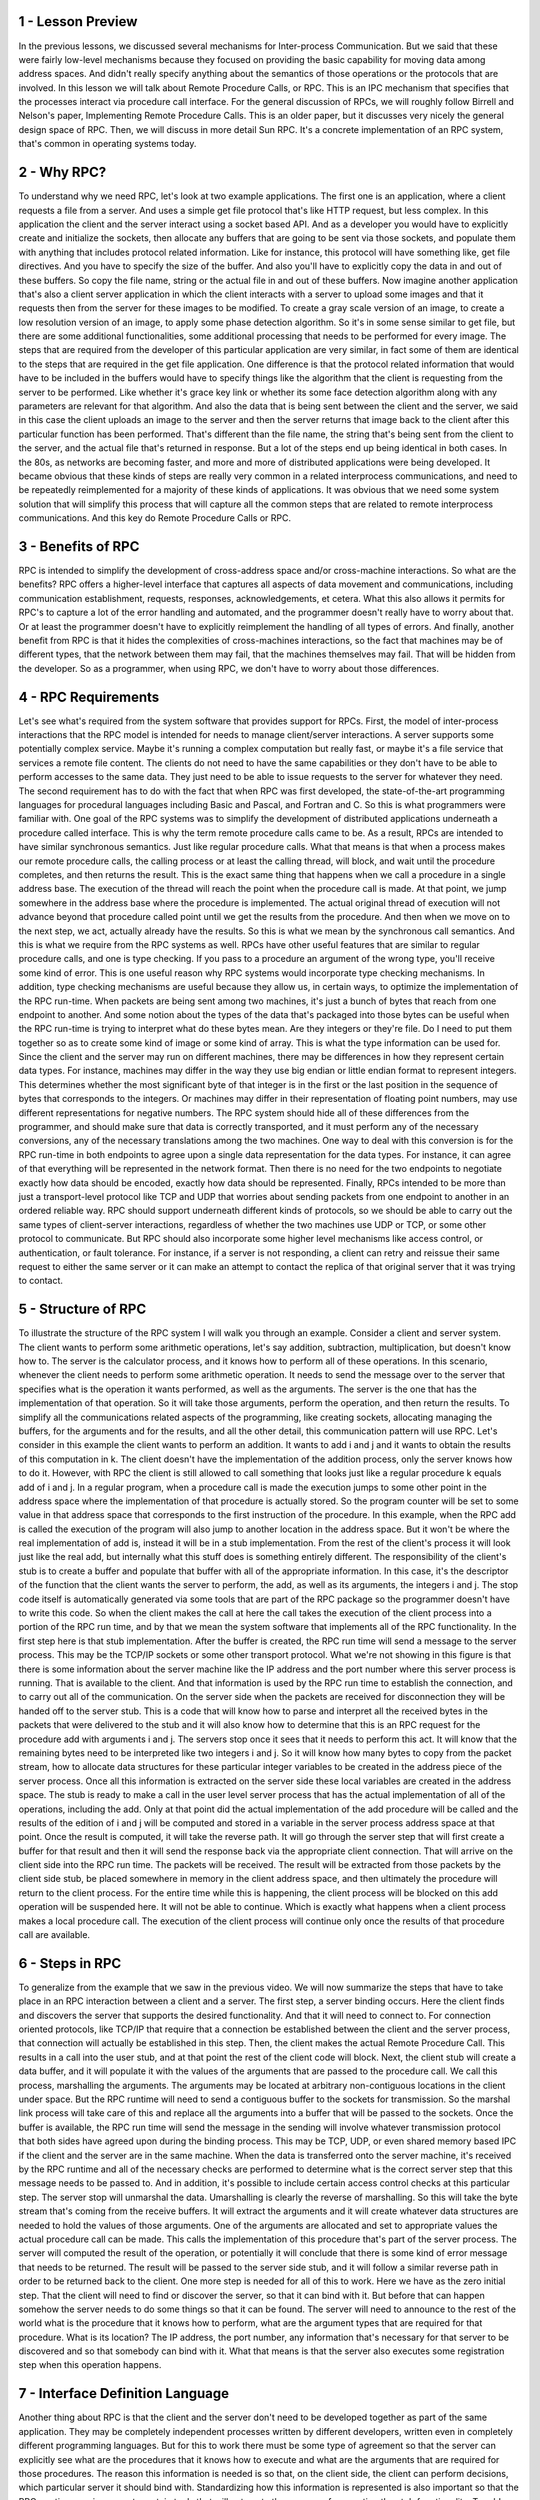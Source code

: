 1 - Lesson Preview
==================
In the previous lessons,
we discussed several mechanisms for
Inter-process Communication.
But we said that these were fairly
low-level mechanisms because
they focused on providing
the basic capability for
moving data among address spaces.
And didn't really specify anything about
the semantics of those operations or
the protocols that are involved.
In this lesson we will talk about
Remote Procedure Calls, or RPC.
This is an IPC mechanism
that specifies that the processes
interact via procedure call interface.
For the general discussion of RPCs,
we will roughly follow Birrell and
Nelson's paper,
Implementing Remote Procedure Calls.
This is an older paper, but
it discusses very nicely
the general design space of RPC.
Then, we will discuss
in more detail Sun RPC.
It's a concrete implementation
of an RPC system,
that's common in
operating systems today.

2 - Why RPC?
============
To understand why we need RPC,
let's look at two example applications.
The first one is an application, where
a client requests a file from a server.
And uses a simple get file
protocol that's like HTTP request,
but less complex.
In this application the client and
the server interact using
a socket based API.
And as a developer you would
have to explicitly create and
initialize the sockets,
then allocate any buffers that
are going to be sent via those sockets,
and populate them with anything that
includes protocol related information.
Like for instance,
this protocol will have something like,
get file directives.
And you have to specify
the size of the buffer.
And also you'll have to explicitly copy
the data in and out of these buffers.
So copy the file name, string or the
actual file in and out of these buffers.
Now imagine another application that's
also a client server application
in which the client interacts with
a server to upload some images and
that it requests then from the server
for these images to be modified.
To create a gray scale version
of an image, to create a low
resolution version of an image,
to apply some phase detection algorithm.
So it's in some sense
similar to get file, but
there are some additional
functionalities,
some additional processing that needs
to be performed for every image.
The steps that are required from the
developer of this particular application
are very similar, in fact some of
them are identical to the steps that
are required in the get
file application.
One difference is that the protocol
related information that would have
to be included in the buffers would have
to specify things like the algorithm
that the client is requesting
from the server to be performed.
Like whether it's grace key link or
whether its some face detection
algorithm along with any parameters
are relevant for that algorithm.
And also the data that is being sent
between the client and the server,
we said in this case the client
uploads an image to the server and
then the server returns that image
back to the client after this
particular function has been performed.
That's different than the file name, the
string that's being sent from the client
to the server, and the actual
file that's returned in response.
But a lot of the steps end up
being identical in both cases.
In the 80s, as networks
are becoming faster, and more and
more of distributed applications
were being developed.
It became obvious that these kinds
of steps are really very common
in a related interprocess
communications, and need to be
repeatedly reimplemented for a majority
of these kinds of applications.
It was obvious that we need some system
solution that will simplify this process
that will capture all the common
steps that are related to remote
interprocess communications.
And this key do
Remote Procedure Calls or RPC.

3 - Benefits of RPC
===================
RPC is intended to simplify
the development of cross-address space
and/or cross-machine interactions.
So what are the benefits?
RPC offers a higher-level interface
that captures all aspects of data
movement and communications, including
communication establishment, requests,
responses, acknowledgements, et cetera.
What this also allows it permits for
RPC's to capture a lot of
the error handling and automated,
and the programmer doesn't
really have to worry about that.
Or at least the programmer doesn't have
to explicitly reimplement the handling
of all types of errors.
And finally, another benefit from RPC
is that it hides the complexities of
cross-machines interactions, so the fact
that machines may be of different types,
that the network between them may fail,
that the machines themselves may fail.
That will be hidden from the developer.
So as a programmer, when using RPC,
we don't have to worry
about those differences.

4 - RPC Requirements
====================
Let's see what's required
from the system software that
provides support for RPCs.
First, the model of inter-process
interactions that the RPC model is
intended for needs to manage
client/server interactions.
A server supports some
potentially complex service.
Maybe it's running a complex
computation but really fast, or
maybe it's a file service that
services a remote file content.
The clients do not need to
have the same capabilities or
they don't have to be able to
perform accesses to the same data.
They just need to be able to
issue requests to the server for
whatever they need.
The second requirement has to do with
the fact that when RPC was first
developed, the state-of-the-art
programming languages for
procedural languages including Basic and
Pascal, and Fortran and C.
So this is what programmers
were familiar with.
One goal of the RPC systems was
to simplify the development
of distributed applications underneath
a procedure called interface.
This is why the term remote
procedure calls came to be.
As a result, RPCs are intended to
have similar synchronous semantics.
Just like regular procedure calls.
What that means is that when a process
makes our remote procedure calls,
the calling process or at least
the calling thread, will block, and
wait until the procedure completes,
and then returns the result.
This is the exact same thing that
happens when we call a procedure in
a single address base.
The execution of the thread
will reach the point when
the procedure call is made.
At that point,
we jump somewhere in the address base
where the procedure is implemented.
The actual original thread of
execution will not advance beyond
that procedure called point until we
get the results from the procedure.
And then when we move
on to the next step,
we act,
actually already have the results.
So this is what we mean by
the synchronous call semantics.
And this is what we require
from the RPC systems as well.
RPCs have other useful features that are
similar to regular procedure calls, and
one is type checking.
If you pass to a procedure
an argument of the wrong type,
you'll receive some kind of error.
This is one useful reason why RPC
systems would incorporate type
checking mechanisms.
In addition, type checking mechanisms
are useful because they allow us,
in certain ways, to optimize
the implementation of the RPC run-time.
When packets are being
sent among two machines,
it's just a bunch of bytes that
reach from one endpoint to another.
And some notion about the types of
the data that's packaged into those
bytes can be useful when the RPC
run-time is trying to interpret what
do these bytes mean.
Are they integers or they're file.
Do I need to put them together so
as to create some kind of image or
some kind of array.
This is what the type
information can be used for.
Since the client and the server
may run on different machines,
there may be differences in how
they represent certain data types.
For instance, machines may differ
in the way they use big endian or
little endian format
to represent integers.
This determines whether the most
significant byte of that integer is in
the first or
the last position in the sequence of
bytes that corresponds to the integers.
Or machines may differ in their
representation of floating point
numbers, may use different
representations for negative numbers.
The RPC system should hide all of these
differences from the programmer, and
should make sure that data is
correctly transported, and
it must perform any of
the necessary conversions,
any of the necessary translations
among the two machines.
One way to deal with this
conversion is for the RPC run-time
in both endpoints to agree upon a single
data representation for the data types.
For instance,
it can agree of that everything will
be represented in the network format.
Then there is no need for the two
endpoints to negotiate exactly how data
should be encoded,
exactly how data should be represented.
Finally, RPCs intended to be
more than just a transport-level
protocol like TCP and
UDP that worries about
sending packets from one endpoint to
another in an ordered reliable way.
RPC should support underneath
different kinds of protocols, so
we should be able to carry out the same
types of client-server interactions,
regardless of whether the two
machines use UDP or TCP, or
some other protocol to communicate.
But RPC should also incorporate some
higher level mechanisms like access
control, or authentication,
or fault tolerance.
For instance, if a server is not
responding, a client can retry and
reissue their same request to either the
same server or it can make an attempt
to contact the replica of that original
server that it was trying to contact.

5 - Structure of RPC
====================
To illustrate the structure
of the RPC system
I will walk you through an example.
Consider a client and server system.
The client wants to perform
some arithmetic operations,
let's say addition, subtraction,
multiplication, but doesn't know how to.
The server is the calculator process,
and
it knows how to perform
all of these operations.
In this scenario,
whenever the client needs to
perform some arithmetic operation.
It needs to send the message
over to the server that
specifies what is the operation it wants
performed, as well as the arguments.
The server is the one that has
the implementation of that operation.
So it will take those arguments,
perform the operation, and
then return the results.
To simplify all the communications
related aspects of the programming, like
creating sockets, allocating managing
the buffers, for the arguments and for
the results, and all the other detail,
this communication pattern will use RPC.
Let's consider in this example
the client wants to perform an addition.
It wants to add i and
j and it wants to obtain the results
of this computation in k.
The client doesn't have the
implementation of the addition process,
only the server knows how to do it.
However, with RPC the client is still
allowed to call something that looks
just like a regular procedure
k equals add of i and j.
In a regular program,
when a procedure call is made
the execution jumps to some
other point in the address space
where the implementation of that
procedure is actually stored.
So the program counter will be set to
some value in that address space that
corresponds to the first
instruction of the procedure.
In this example, when the RPC add is
called the execution of the program will
also jump to another location
in the address space.
But it won't be where the real
implementation of add is,
instead it will be in
a stub implementation.
From the rest of the client's process it
will look just like the real add, but
internally what this stuff does
is something entirely different.
The responsibility of the client's
stub is to create a buffer and
populate that buffer with all
of the appropriate information.
In this case, it's the descriptor of
the function that the client wants
the server to perform, the add, as well
as its arguments, the integers i and j.
The stop code itself is automatically
generated via some tools that are part
of the RPC package so the programmer
doesn't have to write this code.
So when the client makes the call at
here the call takes the execution of
the client process into a portion
of the RPC run time, and
by that we mean the system software that
implements all of the RPC functionality.
In the first step here is
that stub implementation.
After the buffer is created,
the RPC run time will send
a message to the server process.
This may be the TCP/IP sockets or
some other transport protocol.
What we're not showing in this
figure is that there is some
information about the server
machine like the IP address and
the port number where this
server process is running.
That is available to the client.
And that information is used by the RPC
run time to establish the connection,
and to carry out all
of the communication.
On the server side when
the packets are received for
disconnection they will be
handed off to the server stub.
This is a code that will
know how to parse and
interpret all the received bytes in the
packets that were delivered to the stub
and it will also know how to determine
that this is an RPC request for
the procedure add with arguments i and
j.
The servers stop once it sees that
it needs to perform this act.
It will know that the remaining bytes
need to be interpreted like two
integers i and j.
So it will know how many bytes
to copy from the packet stream,
how to allocate data structures for
these particular
integer variables to be created in
the address piece of the server process.
Once all this information is
extracted on the server side
these local variables are created
in the address space.
The stub is ready to make a call in
the user level server process that has
the actual implementation of all of
the operations, including the add.
Only at that point did the actual
implementation of the add procedure will
be called and the results of the edition
of i and j will be computed and
stored in a variable in the server
process address space at that point.
Once the result is computed,
it will take the reverse path.
It will go through the server step
that will first create a buffer for
that result and
then it will send the response back
via the appropriate client connection.
That will arrive on the client
side into the RPC run time.
The packets will be received.
The result will be extracted from
those packets by the client side stub,
be placed somewhere in memory
in the client address space, and
then ultimately the procedure will
return to the client process.
For the entire time while this
is happening, the client process
will be blocked on this add
operation will be suspended here.
It will not be able to continue.
Which is exactly what
happens when a client process
makes a local procedure call.
The execution of the client
process will continue
only once the results of that
procedure call are available.

6 - Steps in RPC
================
To generalize from the example
that we saw in the previous video.
We will now summarize the steps
that have to take place
in an RPC interaction between
a client and a server.
The first step, a server binding occurs.
Here the client finds and
discovers the server that supports
the desired functionality.
And that it will need to connect to.
For connection oriented protocols,
like TCP/IP
that require that a connection be
established between the client and
the server process, that connection will
actually be established in this step.
Then, the client makes the actual
Remote Procedure Call.
This results in a call
into the user stub, and
at that point the rest of
the client code will block.
Next, the client stub will create
a data buffer, and it will populate it
with the values of the arguments that
are passed to the procedure call.
We call this process,
marshalling the arguments.
The arguments may be located
at arbitrary non-contiguous
locations in the client under space.
But the RPC runtime will need to send
a contiguous buffer to the sockets for
transmission.
So the marshal link process
will take care of this and
replace all the arguments into a buffer
that will be passed to the sockets.
Once the buffer is available,
the RPC run time will send the message
in the sending will involve
whatever transmission protocol that
both sides have agreed upon
during the binding process.
This may be TCP, UDP, or even shared
memory based IPC if the client and
the server are in the same machine.
When the data is transferred onto
the server machine, it's received by
the RPC runtime and all of the necessary
checks are performed to determine what
is the correct server step that
this message needs to be passed to.
And in addition,
it's possible to include certain access
control checks at this particular step.
The server stop will unmarshal the data.
Umarshalling is clearly
the reverse of marshalling.
So this will take the byte stream
that's coming from the receive buffers.
It will extract the arguments and
it will create whatever data structures
are needed to hold the values
of those arguments.
One of the arguments are allocated and
set to appropriate values the actual
procedure call can be made.
This calls the implementation
of this procedure that's part
of the server process.
The server will computed the result of
the operation, or potentially it will
conclude that there is some kind of
error message that needs to be returned.
The result will be passed to
the server side stub, and
it will follow a similar reverse path in
order to be returned back to the client.
One more step is needed for
all of this to work.
Here we have as the zero initial step.
That the client will need to find or
discover the server, so
that it can bind with it.
But before that can happen somehow
the server needs to do some things so
that it can be found.
The server will need to announce
to the rest of the world
what is the procedure that
it knows how to perform,
what are the argument types that
are required for that procedure.
What is its location?
The IP address, the port number,
any information that's necessary for
that server to be discovered and
so that somebody can bind with it.
What that means is that the server
also executes some registration step
when this operation happens.

7 - Interface Definition Language
=================================
Another thing about RPC is that the
client and the server don't need to be
developed together as part
of the same application.
They may be completely independent
processes written by different
developers, written even in completely
different programming languages.
But for this to work there must
be some type of agreement so
that the server can explicitly see what
are the procedures that it knows how to
execute and what are the arguments that
are required for those procedures.
The reason this information is needed
is so that, on the client side,
the client can perform decisions, which
particular server it should bind with.
Standardizing how this information
is represented is also important so
that the RPC run time can
incorporate certain tools that will
automate the process of generating
the stub functionality.
To address these needs RPC systems rely
on use of interface definition
languages, or IDLs.
The IDLs serve as a protocol of how
this agreement will be expressed.

8 - Specifying an IDL
=====================
An interface definition
language is used to describe
the interface that
a particular server exports.
At the minimum, this will include
the name of the procedure and
also the type of the different
arguments that are used for
this procedure as well
as the result type.
So you see this is very similar
to defining a function prototype.
Another important piece of information
is to include a version number.
If there are multiple servers
that perform the same operation,
the same procedure,
the version number helps a client
identify which server is most current,
which server has the most current
implementation of that procedure.
Also the use of version
numbers is useful when
we are trying to perform
upgrades in the system.
For instance, we don't have to
upgrade all the clients and
all the servers at the same time.
Using this version number however,
the clients will be able to identify
the server that supports exactly the
type of procedure implementation that is
compatible with the rest
of the client program.
So this is basically useful for
so-called incremental upgrades.
The RPC system can use an interface
definition language for the interface
specification that's completely agnostic
to the programming languages that
are otherwise used to write
the client and the server processes.
SunRPC which is an example
of an RPC system that
we will look at later in this lesson,
uses an IDL that's called XDR.
External data representation.
And XDR is a completely
different specification from
any other programming
language that's out there.
We will describe XDR in more detail,
but here is an example of something
that's described with XDR.
And you can notice that
the definitions of things like
the string variable with
these angular brackets,
that's not really something that's
used in other programming languages.
It's very XDR specific.
If you would like, by the way, to read
ahead and examine a SunRPC example and
look at XDR in more detail, there are
links provided in the instructor notes.
The opposite of
a language-agnostic choice for
an IDL is to choose a language- specific
IDL to describe the interfaces.
For instance, the Java RMI,
which is a Javaequivalent of
RPC uses the actual, the same,
programming language JAVA.
To specify the interfaces that
the RMI server is exporting.
Here is an example of an interface
specified for Java RMIs.
Those of you that know Java will
immediately recognize that this looks
just like Java.
For programmers that know Java,
use of a language specific
IDL is great because they don't have
to learn yet another set of rules to,
how to define data structures or
procedures in another language.
For those that don't know Java
that are not familiar with
the specific programming language that's
supported by the server for instance.
Then this becomes irrelevant if you have
to learn something they might as well
learn something simple and
that is one of the goals that XDR has.
Now let me iterate one more time
that whatever the choice for
the IDL language, this is used only for
specification of the interface
that the server will export.
The interface, whatever is written
with this IDL language will be
used by the RPC system for tasks like
automating the stop generation process.
Generating the marshalling procedures.
And to generate information that's
used in the service discovery process.
The IDL is not actually used for the
actual implementation of the service.

9 - Marshalling
===============
To understand Marshalling,
lets look at the ad example again.
The variables i and
j are somewhere in the memory of
the client processing address space.
They're two separate variables so
there's absolutely no guarantee that
they will be next to one another.
The client makes a call to
the RPC procedure rpc.add and
passes i and j as arguments to it.
At the lowest level of the RPC run time,
this will somehow need to result in
a message that's stored in some buffer
that needs to be sent via socket
API to some remote server.
This buffer needs to somehow be some
contiguous location of bytes that
includes the argument as well as some
information about the actual procedures,
some identifier for the procedure,
so that on the other end.
The server can make sense of
what needs to be done and
how the rest of the bytes in this
packet need to be interpreted.
And this buffer gets generated
by the marshalling code.
The marshalling code will
take these variables i and j,
and then it will copy
them into this buffer.
It will serialize the arguments of
the procedure into a contiguous
memory location in this manner.
In case the previous example is too
trivial, here is what would happen if we
need to perform a array add procedure,
which takes as arguments and integer i.
And some array,
j and then adds this integer to
all of the elements of the array.
Then again, the marshalling code will
need to serialize the arguments i and j.
Serializng the array j can
be done in different ways.
For instance, the agreement can be that
arrays are serialized in a way that we
first place the size of the array.
And then we add all of
the elements of the array.
So then the total
buffer that's produced,
as a result of the marshaling process,
will include both the specification
of the procedure, in this case,
it's a different procedure.
Array_add.
The first element, i, the first argument
and then the second argument of
the procedure, j,
that happens to be an array.
And in this particular process,
the agreement is that the array includes
the array size and then the elements.
Another type of agreement that can
make sense for a marshal in arrays
is that we would just list all
of the elements of the array.
And then we would include some special
character to denote the end of array.
That's, for instance,
what's typically used for strings, and
then the null character is used
to denote the end of array.
Either way, what this means is that
the marshaling process needs to
encode the data into
some agreed upon format.
So that it can be correctly
interpreted on the receiving side.
The encoding specifies the data layout
when it's serialized to the byte stream
so that anybody that looks at it
can actually make sense of it.

10 - Unmarshalling
==================
In the un-marshalling code in contrast,
we take the buffer that's
provided by the network protocol.
And then based on
the procedure descriptor and
the data types that we know are required
for that procedure descriptor,
we parse the rest of the byte
stream from that buffer.
We extract correct number of bytes and
we use those bytes to initialize
data structures that correspond
to the argument types.
As a result of the un-marshal
link process, these I and
J will be allocated somewhere
in the server address space, and
they will be initialized to
values that corresponds to
whatever was placed in the message
that was received by the server.
Now again, the marshal link and
un-marshal link routines aren't
something that the developer
will explicitly have to write, instead
the RPC systems typically include
a special compiler that takes an IDL
specification, a specification that
describes the procedure prototype and
the data types for the arguments.
And from that it generates the marshal
link and the unmarshal link routines
that are used in the steps to
perform these translations.
These routines are also responsible to
generate the appropriate
encoding related actions.
So exactly how will
an array be represented
when its encoded in a byte stream.
That's an example what will take place
in these auto generated routines and
there are other examples of
what constitutes encoding.
For instance, converting
integers like this value i from
one NDN format another NDN format,
like from big NDN to little
NDN depending on what's required by the
server or by the client for the results.
That's an example of a automated
action that would be incorporated
into the marshal encode.
Once this IDL is compiled and all of
the code is generated that provides
the implementation for the marshal
link and un-marshal link routines,
all the developer needs to
do is to take that code and
just to make sure that it links it.
With the program files for
the server, or
the client codes when
generating executables.

11 - Binding and Registry
=========================
Let's talk a little
bit about binding now.
Binding is the mechanism
that's used by the client
to determine which is the server
that it needs to connect to.
Based on things like the name of
the the service that it needs perform,
the version number of that service.
And also it's used to determine how
to connect to that particular server
to basically discover the IP address or
the network protocol that need to be
used for
that connection to be established.
To do this, to support binding,
the system software needs to support
some form of database of
all the available services.
And this is often called a registry.
You can think of the registry as the
Yellow Pages that you need to look up
based on the service name that you
require and then find the best match
based on the protocol,
the version number, the proximity.
Some other information.
That match will then provide you
with the contact details for
that particular service instance,
so the address, the port number,
the protocol that needs to be used.
At one extreme this registry can be some
distributed online service may be called
something like rpcregistry.com,
that any RPC server can register with.
And the clients then have
a well-known contact point,
how they can find information
regarding the services they need.
At the other extreme,
the registry can be a dedicated process
that runs on every single server machine
and knows only about those services
that run on that particular machine.
That means that the clients have
to know the machine address,
when they need to request
some particular service.
And the registry still
provides useful information.
It will tell the clients
what is the port number
that they need to use when they try to
connect with the particular server.
Regardless of how the registry's
implemented, it will require some sort
of naming protocol,
some sort of naming conventions.
For instance, the simplest approach
could require that a client has to
specify the exact name and version
number of the service that it requires.
Or a more sophisticated naming scheme
could consider the fact that words
like summation and sum and
addition are likely equivalent
to the use of the word add.
And so any service that uses any one of
these function names or service names is
a fair candidate to be considered
when trying to find the best match.
Allowing this kind of reasoning for
required supports for
things like oncologists or other
cognitive for learning methods, and
we will not discuss this in this course.

12 - Visual Metaphor
====================
To illustrate the use of binding and
registries by applications when they
use RPCs, we will draw an analogy
with how toy shops rely on
directories of outsourcing services.
For instance, in a toy shop
when considering whether or
not to use some kind of outsourcing
service, the manager will want to know
who out there can provide
that particular service.
What are the specifics service details
that those outsourcing companies offer?
And exactly, what are the shipping or
packaging options they provide.
For instance, the toy shop
manager may consider looking at
the directories service to
find out what are the shops
where outsourcing of assembly
operations can be supported.
He will look up what
are the exact services that
each of these shops provide.
And for instance he's trying
to find the service where
the assembly of train
cars can be provided.
And then the manager may be interested
in exactly what are the shipping options
that they offer.
For instance,
whether they ship with UPS.
To give an analogous example in
the context of operating systems and
the applications use of binding and
registries in RPC.
Now we can see that the same types of
steps are required to be performed by
applications when they rely on
the RPC to execute some service.
For instance, they have to look
up the registry to find out
who can provide a particular service.
They can look up a registry with
a service name that requires specify
somehow some image processing.
The registry provides some detail
regarding the various services that
are provided by each server,
the version number.
All of this relays on the use of some
interface definition language so
that the interface can be
describe in some standard way.
And then finally, also the registry
will provide information regarding
the protocols that a particular server
or services support like TCP or UDP.
The applications can take all of
this information into consideration
when determining which
particular process to bind with,
which particular server to bind with.
And similarly in the toy shop, the toy
shop manager can consider the answers to
all of these questions when determining
how to outsource a service.

13 - Pointers in RPCs
=====================
A tricky issue when it comes
to RPC's is the use of
pointers as arguments to procedures.
In regular procedures it makes perfect
sense to have procedures like this foo
that takes two arguments,
an integer, and
the second argument is a pointer to
an integer or even an integer array.
When this procedure is called.
The second argument,
is a pointer to some address,
in the address base of
the calling process,
where the particular,
the area about this argument is stored.
However, in RPC, passing a pointer
to the remote server makes no sense.
Since this pointer points to some
location in the caller address space,
the server cannot possibly get to
the contents that are stored at this
particular address.
To solve this problem, RPC systems
can make one of two decisions.
The first decision is not to allow for
pointers to be use this
argument of any procedure that
an RPC procedure that will be exported
and can be called in remotely.
The second solution is to
allow pointers to be used but
in the RPC run time to ensure that
the marshalling code that gets generated
understands the fact that
the argument is a pointer.
And that,
instead of just taking that argument and
copying it into the send buffer,
that it actually serializes the pointer.
What that means that it
will copy the reference,
the pointed to data structure,.
Into the data buffer into
one serial representation.
On the server side,
the RPC runtime will first have to
unpack all the data to create
the same data structure.
Then it will record the address to this
data structure and that is the value
that's the pointer that it will use as
an argument when it makes the call to
the actual local implementation
of this particular operation.

14 - Handling Partial Failures
==============================
Since we're talking about
the trickiness of RPC calls,
let's also talk about errors in
fault handling and reporting.
When the client hangs while waiting
on a remote procedure call,
it is often hard to take
what exactly is the problem?
The server can be overloaded, the client
request may be lost, the response may be
lost, the server machine may have
crashed, or the server process may have
crashed, or some element in the network,
some switch or router may be down.
Even if the RPC runtime incorporates
some mechanisms that time out
whenever a client RPC call hangs,
and then retries them automatically.
They're really no guarantees that the
problem will be resolved or that the RPC
runtime will be able to provide some
better understanding of what's going on.
And potentially, for some cases, it is
possible to really understand what is
the cause of the error, but
in principle that is too complex.
It would have involve a lot of overhead,
and ultimately,
it's still unlikely that it will
provide a definitive answer.
For this reason IPC systems typically
try to introduce a new type of error
notification or a new type of signal or
exception that tries to capture what
went wrong with an RPC request without
claiming to provide the exact detail.
This serves as a catch all for
all types of errors,
all types of failures that can
potentially happen during an RPC call.
And it also can potentially
indicate a partial failure,
so maybe the call really
didn't quite fail,
it's just that the client doesn't
know what succeeded and what failed.

15 - RPC Failure Quiz
=====================
Consider the following scenario.
An RPC call fails and
returns a timeout message.
Given this timeout message,
what is the reason for
the RPC failure, that can be
concluded by the RPC run time?
Here are the options that are available.
The client packet was lost.
The server packet was lost.
The network link was down.
The server machine was down.
The server process failed.
The server process was overloaded.
All of the above.
Or any of the above.
Check all that apply.

16 - RPC Failure Quiz Solution
==============================
The only answer that the RPC
run time can definitely be
confident that is the correct
answer is any of the above.
As we explained in the previous morsel,
any one of these things can be
a possible cause of failure.
Also, hypothetically,
though perhaps not very likely,
it is possible that every one of these
things happened at the same time, and
that's why even all of the above
is one of the possible answers.
So, any of the above is
the only correct answer.
That is the only thing that
the RPC runtime can know for
sure when it sees that
request time back.

17 - RPC Design Choice Summary
==============================
In the last few videos, we described
some issues with remote communication
and the RPC mechanisms that solve them.
This included the binding
mechanism that's used so
that the clients can figure
out how to find the server and
what is the server that they need
to talk to in the first place.
We discuss the use of interface
definitional languages,
to determine how to
package arguments and
results that are being exchanged
among the client and the server.
And in that sense, the IDL is used
to specify how the client and
the server talk to one another.
How they are able to unders,
understand each other.
Next, we observe the problem of
dealing with pointers as arguments
in remote procedure calls.
And we said that, the use of pointers
should either be completely disallowed,
or that the RPC system should build
in some kind of support to serialize
the data that's being pointed.
Finally, we'll also talk about
partial failures, and explained
how it is tricky to determine exactly
what went wrong in an RPC system.
And that instead, the RPC run-time
provides some special errors and
tries to, in as much as possible,
determine what exactly was the cause
of the error without making any kind of
guarantees that it will be able
to provide a precise answer.
For all of these, we mention that there
are multiple choices that can be made in
the concrete implementation
of an RPC system.
For instance, for binding,
we can choose to have a distributed or
a per machine registry.
Or we can choose to use
a language agnostic or
language specific interface
definition language.
In summary,
these issues define the design space for
an RPC system in different RPC or
RPC like solutions, we'll make
different choices in this space.
And we will also very briefly contrast
this with the RPC like support in Java
called remote method invocations or
Java RMI

18 - What is SunRPC?
====================
Sun RPC is an RPC package originally
developed by Sun in the 80s for
their network file system NFS for
UNIX systems but it became popular and
now it's widely available
in other platforms.
Sun RPC makes the following
design choices.
In Sun RPC it's assumed that the server
machine is known up front and therefore
the registry design choice is such that
there is a registry daemon per-machine.
When a client wants to talk
to a particular service,
it needs to first talk to the registry
on that particular machine to find out
how to contact the exact
service that it requires.
Sun RPC makes no assumption
regarding the programming
language that used by the client or
by the server process.
To maintain neutrality
Center PC relays on a language
agnostic interface definition language,
XDR.
And this is used both for
the specification of the interface of
the RPC service, as well as for
the specification of the encoding.
How data types will be
encoded when they're being
transmitted amongst machines?
Some RPC does allow
the use of pointers and
data structures that are pointed by
these pointers will be serialized.
And finally, Sun RPC incorporates some
mechanisms for dealing with errors.
First, it has internally retry mechanism
to retry contacting a server
when a connection times out.
This will be done for
a specific number of times.
Second, as much as possible,
the RPC run time will try to
return meaningful errors.
So that a caller can at least
distinguish between things like
the server is not available, or
there is a mismatch, or
unsupported protocol or version.
Or there is simply a time
out related failure that
just covers all of the other
types of possible failures.

19 - SunRPC Overview
====================
Similarly to the generic description of
RPC, like some other PC, the client and
the server are allowed to interact
via a procedure called interface.
The server specifies the interface that
it supports in a .x file written in XDR.
Also Sun RPC includes a compiler
called rpcgen that will compile
the interface specified in the .x
file to language specific stub.
It will generate separate stubs for
the client side and for
the server side stuff.
The server process when launched
will register itself with their
registry daemon that's
available on the local machine.
The per machine registry will keep track
of information that includes the name of
the service, the version, many of
the protocols that are supported with
the service, and also the port
number that needs to be contacted
when the client side RPC sends
a request through the server.
The client must explicitly
contact the registry
on the target machine in order to obtain
information about the server process.
When the binding happens,
the client creates an RPC handle, and
this handle is used whenever
the client makes any RPC calls.
And in this way,
the runtime is able to track all of
the per-client RPC-related state.
I should note that with Sun RPC,
or any other RPC, for
that matter, the client and the server
process that are communicating
amongst each other may be
on different machines.
Or they may be on the same machine,
just two processes running
on the same physical node.
So, the RPC in that case works
like other forms of IPC,
except it has a much
higher level semantics.
It has procedure called semantics,
which is more complex than the IPC
mechanisms that we saw before.
Before we look at the key
components of Sun RPC,
if you would like to view
a more complete reference.
Then, take a look at these
Sun RPC tutorial and
examples that are now
maintained by Oracle.
Oracle purchased Sun in 2010.
The link to this is provided
in the instructor notes.
At that link, you will find references
to TI-RPC as opposed to Sun RPC.
TI stands for transfer independent RPC.
And that means that the protocol
that will be used for the client and
server communication doesn't have
to be specified at compile time.
It can be specified
dynamically at run time.
Other than that and a few smaller
issues the documentation and
the examples closely follow
the original Sun RPC
specification as well as the XDR
interface definition language.
Also, a number of older online
references are still valid reference
points.
And you can, finally, look at the Linux
man pages by looking for man rpc.
This will give you all of
the Linux supported APIs.

20 - SunRPC  XDR Example
========================
We'll now take a look at the various
components of Sun RPC using an example.
The client again will be contacting
a server that can perform calculations
except this time the client will
pass a single argument x for
which it will warn the server to
compute the squared value, x squared.
Here's the .x file for
this example with which the server
specifies its interface.
In the .x file, the server specifies
all the data types that are needed for
the arguments, or the results of
the procedures that it supports.
In this case, the server supports one
procedure, square underscore proc.
That has one argument of
the type square underscore in.
And the returns are resolved of
the type square underscore out.
The data type square in, and square out,
are both defined in the .x file.
If we take a look at them,
it turns out that both of them have
a single element and that's an int.
And in XDR an int, is an integer
just like the integers in C.
So it's a 32-bit integer.
Also note that this notation under
square_in, square_out is not any part of
the required syntax for specifying the
input and the output data types in XDR.
Other than the data types, the .x file
describes the actual RPC service and
all of the procedure it supports.
First there is the name
of the RPC service.
In our case that's square_prog.
And this is the name that will be used
by clients when they're trying to find
an appropriate service to bind with.
A single RPC server can support one or
more procedures.
For instance,
a calculator server can support all
sorts of arithmetic operations.
In our case, the square proc service
supports exactly one procedure and
that's square underscore proc,
procedure.
There is an ID number
that's associated with it.
This is one in this case.
This number is not
used by the programmer.
This will be used internally
by the RPC run time.
When it's trying to identify which
particular procedure is being called.
So it's not going to pass between the
client and the server in the packets.
The name SQUARE_PROC, instead it will
use this value 1 as a reference.
In addition to this ID number and
the input and
output data types, each procedure
is also identified by a version.
And in fact the version may apply to
an entire collection of procedures.
We see that in this case,
the version number for a service is 1.
Over time, however,
we may choose to refine
that SQUARE_PROC procedure or
add additional procedures.
And as we're doing that, we don't want
to be forced to immediately go ahead and
update all of the clients with this
perhaps semantically different or
syntactically different
square_proc procedure.
In that case, what makes sense is that
whenever clients and servers interact,
they reference the version number of
the procedure that they're requesting.
When a client contacts a server that
does not support a procedure with
the appropriate version number,
then the communication can be rejected.
What this also illustrates
is that it's possible for
a single server to support multiple
versions of the same procedure, and
this helps with, in general,
the evolution of the system.
We don't have to coordinate
an upgrade of all the servers and
all the clients at the exact same time.
Finally, the .x file also
specifies service ID.
This id is a number that's used by
the RPC runtime to differentiate among
the different services.
So the client will use things like
service name, and procedure name, and
the version number, whereas the RPC
runtime will refer to the service id,
the procedure id, and again,
it has to know the version id.
For the service ID, you're allowed
to specify a value in this range.
The remaining values for
service ID's either have some predefined
values like for instance, for
the network file system, or
they're reserved for future use.

21 - Compiling XDR
==================
Let's show how you actually
compile a .x file.
Assume that we're using the same squared
example as in the previous videos.
In the file, the .x file for
that example is square.x.
You'll see that by using this .x file,
we will automatically generate
a bunch of the code that's used for the
client and the server-side processing.
To do this,
Sun RPC relies on a compiler, rpcgen.
And to generate C code,
rpcgen is used with the option -c,
so that full command is rpcgen -c,
and then square.x.
That's the .x XDR file.
The outcome of this operation will
be that a number of files will be
generated.
First, they will generate a header file,
square.h, that will have
all of the language-specific definitions
of data types and function prototypes.
Next, they will generate the code for
the client and the server-side stubs.
For the client, this is a proper stub,
for the server side code,
this actually also includes
the skeleton of the actual servers.
It has the main retaining.
The only thing that's not available
will be the actual implementation of
the service, of the procedure, and this
makes perfect sense since the compiler
has no way of knowing what exactly what
do we want a particular procedure to do.
In this case, clearing a number.
Finally, the compilation stub will also
generate a separate files, square_xdr.c.
And this will include some common code
that's related to the marshalling and
unmarshalling routines for all of all
of the data types, the arguments and
the results, that are used both at
the client and on the server-side.
If you take a look at the file
square_svc, which stands for
service, you will see
that it has two parts.
The first part is the main function for
the server and
that will include the code that,
that does the registration step and
also some additional
housekeeping co-operations.
In addition to main, the stubble
contain all of the code that's related
to the particular RPC service.
So in our squared case,
this is the square_prog service.
And, it is the first version of
that particular service so for
all of the procedures in that particular
service, the file will include
automatic regenerate code in
order to parse the request.
So as to determine which
particular procedure to be called
to generate the arguments,
all of the argument
marshalling corporations will be
invoked here, and other steps.
In addition, in the step file,
the auto-generated code will include
the prototype for the actual procedure
that's invoked in the server process.
For the square_proc procedure that we
describe, this is the procedure name.
And that will include also the _1,
that refers to the version number.
And this piece if code has to
be implemented by the developer,
this is not automatically generated.
The client stub will include a procedure
that's automatically generated,
squareproc_1.
And this will represent a wrapper for
the actual RPC call that the client
makes to the server-side process where
the implementation of the service,
this squareproc_1.svc
is actually called.
Once we have all of this, the developer
then writes the client application and
makes call to this wrapper function
that looks something like this,
y equals squareproc of x.
This very much looks like
a regular procedure call.
There is no need to create sockets,
create buffers,
copy data into the buffers, and
this is what makes RPC appealing.

22 - Summarizing XDR Compilation
================================
We will now summarize one
more time the steps involved
in developing RPC applications.
And this figure here will
serve as an illustration.
We have to write the .x file in XDR and
pass it through the rpcgen compiler.
That will generate a number of files.
The header file, the stubs.
It will generate even the skeleton for
the server.
And it will also generate an underscore
XDR file that has a number of helpful
marshalling routines.
For the server-side application,
the developer has to provide
the implementation of
the actual service procedure.
The square.proc_1, for
the first version, _svc.
This is the naming convention.
On the client side, the developer has
to develop the client application and
whenever necessary,
call the wrapper procedure squareproc_1.
This is what will actually invoke all
of the communication with the server
process and the execution of this
particular service implementation.
The developer has to make sure
that he includes all of .h file,
particularly the auto-generated
ones from the rpcgen compiler.
And also that it links the client and
the server code with the stub object.
The RPC runtime that is called
from the stub things, provides
all other functionality, including
interactions with the operating systems,
creating sockets, managing connections,
and everything else.
I should point out that, that rpcgen,
when used only with the flag -C
generates code that's not thread safe.
The output of the compilation results in
a function that will need to be called
with something like this.
And the problem with this
function is that internally,
the implementation of this operation,
as well as at the runtime level, there
are a number of statically allocated
data structures included for the result.
And this leads to race conditions when
multiple threads are trying to make RPC
calls to this routine, concurrently.
To generate thread safe code, the code
must be compiled with the -M option,
and M stands here for
multithreading safe.
This will also create a wrapper
function squareproc_1, however,
it has a different signature and
its implementation differs, for instance
it will dynamically allocate memory for
the results of this operation.
So some of the issues that are coming up
with the previous implementation will
not come up in this case.
&gt;&gt; Using the -M flag doesn't actually
create a multithreaded server,
the implementation that's provided,
that generated in the _svc file.
That won't be multithreaded.
On Solaris platforms there's another
option, -a, using this option,
that actually generates
multithreaded server code.
But in Linux,
this option is not supported and
any multithreaded server
has to be created manually.
Of course, with using the multithreaded
safe routines as a starting point.

23
==
Soon enough you will be writing your
own XDR files and implementing RPC.
But right now let's take
a look at what would happen if
we were compiling this square.x
file that's used in the examples
that we talked about in
the previous videos.
So here is a short quiz.
For this square.x file, that's also
provided in the instructor's notes,
what is the return type of
the square proc_1 procedure,
when the square.x file is compiled
with rpcgen -C or rpcgen -C -N?
Write your answers in the text boxes.

24
==
After compiling the file you
should get the following answers.
Our compiled files have been
included in the instructor notes.
Note that the thread safe and
the non-thread safe versions of this
function have a different prototype and
they resolve in
a different return values

25 - SunRPC  Registry
=====================
Let's talk briefly about
the Sun RPC registry.
Remember we said already that the actual
code that the server needs to register
with the registry's auto generated
in the RPC general process, and
it's part of the main function.
In Sun RPC the registry process or
the registry daemon
is a process that runs on every single
machine and it's called portmapper.
To start this process in Linux you have
to have administrative permissions or
sudo access privileges and
then you can launch it with
the following command, sbin portmap.
This is the process that has to be
contacted both by the servers when they
need to register a service, and also
by the clients when they need to find
what is the specific
contact information for
a particular service
they are looking for.
Now given that the client already
got to talk to this RPC daemon,
it clearly knows what is the IP address
of the machine that it will need to
interact with.
So the information that the client can
extract from the port mapper includes
things like what is the port
number that the client
needs to use to talk to a server, or
whether the particular version and
protocol are supported for
the server that the client requires.
Once the RPC daemon is running we can
explicitly check what are the services
that are registered with
it using our rpcinfo -p.
You may need to explicitly type in
the full path for this command but
once you run it you will see that
it returns information like what is
the program ID,
the service name, the version
of every single service that's
registered on that particular machine.
Also for every service it will
incorporate the contact information.
So what is the protocol that
that service speaks so to say.
And what is the socket port number that
needs to be contacted by the client
side RPC runtime when it wants to
initiate communications with a service.
When you run this service, you will also
probably notice that the port mapper
service is registered with tcp and
udp on the same port number, 111.
This means that there
are two different sockets
that this server is listening to.
One is a tcp socket, and
the other one is a udp socket, and
they both happen to use
the exact same port number, 111.
This means that this service,
the port mapper,
will be able to talk to both the tcp,
as well as udp clients.

26 - SunRPC  Binding
====================
And the last part of Sun RPC that
I wanted us to talk about is
the binding process.
The binding process is initiated by the
client using the following operation.
So, clnt_create with
a number of parameters.
For the specific squaring
example that we talked about,
this operation will look like this.
We will specify the host
name of the server,
as well as the protocol that we want to
use when communicating with the server.
And we will specify the name of the RPC
service as well as the version number.
These two arguments of
the clnt_create operations
are auto-generated in the RPC
generation process from the .x file.
And will be included in the header file
in the .h file as hash defined values.
What this means is that if the client
needs to now support a different version
number, it will need to be recompiled,
given that this is essentially
a static piece of information.
However, none of the other portions of
the client code have to be modified.
Also note that the return
from this operation
is a variable clnt_handle
that's of data type CLIENT.
This is the clnt_handle that the client
will include in every single RPC
operation that it requests.
And this handle will be used to
track certain information, such
as what is the status of the current
RPC operation, any error messages, or
it can even be used to capture certain
authentication-related conformation.

27 - XDR Data Types
===================
In the basic square RPC example,
we said that all of the data types for
the input and output arguments
must be described in the .x file.
All of these types and data structures
must be XDR supported data types.
Some of the default XDR data types
are those that are commonly available in
programming languages like C for
things like character and byte and
integer and float.
But XDR supports many other data types.
For instance, if you specify
that something is a const,
it will be translated after compilation
into a constant, which is C,
will be a #define value.
Data types like hyper or quadruple
are used to refer to a 64-bit integer or
a 120-bit float, respectively.
And XDR also supports
a so-called opaque type,
which really corresponds to data type
that's uninterpreted binary data.
So, similar to the C byte type.
So for instance,
if you want to transfer an image,
that image will be represented
as an array of opaque elements.
Let's talk more specifically
about arrays because in XDR,
you can specify two types of arrays.
The first is a fixed-length array
that's described as follows.
And here, the exact number of
elements in the array is specified.
The RPC runtime will allocate
the corresponding amount of
memory whenever arguments of this
data type are sent or received.
And it will also know exactly how many
bytes from the incoming packet stream it
should read out in order to populate
a variable that's of this data type,
this type of array.
There are also variable-length arrays,
where the length is specified
in angular brackets.
And this doesn't denote
the actual length,
rather the maximum expected length.
When compiled, this will translate into
a data structure that has two fields.
An integer, len, that corresponds
to the actual size of this array.
And a pointer,
val, that is the address of where the
data in this array is actually stored.
When the data is sent, the sender has
to specify len, the size of the array,
and then set val to point to the memory
location where the data is stored.
On the receiving end,
the server will know that it's expecting
data structure that's a variable-length.
So it will know to read the first 4
bytes to determine what is the length,
what is the size of the array.
And then to allocate
the appropriate amount of memory,
and then to read the remaining portions
of the incoming byte stream and
to populate that memory
with those values.
The only exception to
this are the strings.
A variable-length string
is defined as follows, and
this line is really just
the C pointer to character.
In memory,
the string will be stored just like
a normal null-terminated string, so
it will be an array of characters
with the null character at the end.
Operations like string copy and
string length need that
particular representation
in order to be able to determine
where is the end of the string.
However, when that variable-length
string is encoded for transmission,
it will be encoded as
a pair of length and data.
So from that perspective,
that will be similar,
actually identical to what we see for
other variable-length data structures.

28 - XDR Data Types Quiz
========================
Let's look at the use of XDR in a quiz.
Let's assume that an RPC routine uses
a variable length integer
array of a maximum size 5.
Now if the array is full,
how many bytes are needed in order to
represent this data structure in
a client in C on a 32-bit machine?
You should provide your answer in bytes.

29 - XDR Data Types Quiz Solution
=================================
Now since this is a variable length
array it will be compiled in C,
the length of the array len,
and the pointer,
the address where the actual
data structure is stored, val.
Len is an integer.
So that is four bytes.
And val is an address.
And given that this is a 32 bit
machine val will also be four bytes.
To add to that,
the memory that's required for
five integers, that's four bytes each.
The total amount of memory is 28 bytes.

30 - XDR Routines
=================
XDR provides the RPC runtime
with some helpful routines.
For instance,
after we compile a .h XDR file,
the compiler will generate a number of
routines that are used for marshalling
or unmarshalling, the various
data types in the RPC operations.
In the example that we talked about,
the square rpc example,
these will all be found
in the square_xdr.c file.
In addition, the compiler will generate
certain clean up operations like xdr
free, that are used to deallocate to
free up memory regions that are used for
the data structures,
the arguments in the RPC operations.
These routines will typically
be called within a procedure
that the name of the procedure
typically ends with _freeresult.
For instance, in our square program
it will be square_prog_1_freeresult.
And this is yet
another user defined procedure,
where the user can specify what are all
of the different data structures, or
pieces of state,
that need to be freed up.
And the allocated,
after the runtime is done servicing
RPC request and returning results.
So the RPC runtime will
automatically call this procedure
after it's done computing the result.

31 - Encoding
=============
One thing that we didn't explain is what
actually ends up in the buffers that
are being passed for transmission
among the client and the server.
For instance, the server can
support multiple procedures.
It is important to not just pass the
arguments but actually to include an RPC
header that will uniquely identify what
is the procedure that's being called,
the version number,
something about the requests so
that we can detect repeated
requests on retries.
Similar type of information will be
sent from the server back to the client,
again, as part of the RPC header.
So this is one component
of what actually goes on
the wire in the packets
that are being transmitted.
Then, clearly we have to put the actual
data, the actual arguments or
results on the wire as well.
However, as opposed to just directly
copying from memory into the packets,
we have to first encode all of
the different data types for
the arguments in the results into
a byte stream to serialize them
in a way that depends on
the actual data type.
It is important to have a specific
agreement on how this encoding is done
so that the server has the ability
to interpret the byte stream and
recreate the appropriate data
structure in the server address space.
In order for
the server to actually call the
procedure that implements the service.
it needs to have the arguments
present in the server memory.
That's why this step is necessary.
Similar kind of requirement,
we have also on the return when
the result is passed to the client.
The client needs to be able to
look at this byte stream and
figure out how it needs
to take that information
in populated data structure
in the client memory.
In some cases there may be
a one to one mapping between
the in memory representation and
how the data is encoded in the packet.
But in other cases that
may not be the case.
And finally when all this information
is placed in a packet that needs to be
preceded with the transport header with
the networking header that will specify
the protocol, the destination address
and will make sure that on the client
and on the server, all of the protocol
specific operations take place.

32 - XDR Encoding
=================
As we hinted already with
the discussion of the syntax data type,
XDR specifies both the syntax,
the interface definition language.
So how our data type's described,
and also it specifies the encoding.
So what is the binary representation
of data when it's on the wire?
As we handled already in the discussion
of the string data type,
XDR that corresponds both to
the interface definition language,
essentially that's the syntax.
How we are describing data types.
And also it specifies the encoding.
That's the binary representation of
how is data represented when it's
being transmitted between the client and
the server on the wire.
Here's some encoding rules.
All data types are encoded
in multiples of 4 bytes so
transmitting a single byte argument
would include a single byte for
the data and 3 bytes of padding in
order to make that up to 4 bytes.
This is to help with alignment when
moving data to and from memory and
the network packets and
the network card.
Big endian is used as
the transmission standard.
What this means is that regardless of
the endian in this type, of the client
or the server machine, every type of
communication will require the data
is first translated into big endian
representation and then if necessary,
translated into the appropriate endian
in this for the target machine.
In some cases, this may be pure
overhead just because the client and
the server machine are both,
let's say little endian machines.
But, in principle, it's easier to have
this type of standard agreement so
that there's never any
kind of ambiguity,
what is the encoding that's
being used on-the-wire.
And how to interpret the bytes that
are coming into the network packets.
Other rules include things like,
two's compliment is used
to represent integers.
And the IEEE is used for
floating point numbers, so other roles.
Let's explain this a little
bit better using an example.
So, let's say that in the .x file,
we have a definition of a data type
that is a variable length
array of a size up to 10.
And let's say we have an argument,
hello,
that needs to be passed from
the client to the server.
In the client or
the server address space,
if these are C processes,
this variable will take 6 bytes.
5 bytes for each of the characters and
then the last 6 bytes for
the null terminating character.
However, for transmission, this variable
will be encoded to take 12 bytes.
The first 4 bytes will be used for
the length.
In this particular case,
the length is 5, it's 5 characters.
The next 5 bytes will be used for
those characters, H-E-L-L-O.
Notice we're not going to be
transmitting the null terminated
character.
And then, at the very end, we will
have 3 characters use the padding,
because XDR specifies that everything
needs to be on 4 by boundaries.

33 - XDR Encoding Quiz
======================
Here's a quiz that's very similar to
the one that you recently took on
XDR data types except this time,
we're concerned with the data
being transmitted over the network and
the encoding cost of such transmissions.
Let's again assume that an RPC
routine uses a variable-length array
of integers and that the array is full.
For that situation,
answer the following.
How many bytes are needed to
encode this five element array so
that it can be sent from a client to
a server where both the client and
the server are 32-bit machines?
In your answer, please do not
include any bytes for the headers or
the protocol related information.
And provide your final answer concerning
this encoding of this data structure
in bytes.

34 - XDR Encoding Quiz Solution
===============================
Variable length arrays will be
encoded so that the first four bytes
will correspond to the integer
value of the array size, len, and
then the rest of the bytes will
correspond to the actual array elements.
In this case the array has five elements
where each is a four byte integer.
No additional padding
needs to be performed.
So the total length of the encoded
representation of this data
structure is 24 bytes.
In reality,
you would need to account also for
any of the RPC specific headers
as well as the protocols, but
we're not concerned with that
in this particular answer.

35 - Java RMI
=============
Another popular type of
RPC-like system is Java RMI,
Java Remote Method Invocations.
It's also pioneered by Sun as a form
of client-server communication method,
among address spaces in
the Java virtual machine.
Java is an object-oriented
language where objects interact
via method invocations and
not via procedure calls.
For this reason, this inter-process
communication mechanism matches the Java
object-oriented semantics as in
the form of remote method invocations.
Its architecture is similar to what we
saw with the remote procedure calls.
Client and server processes have
client-side stubs and server-side stubs.
The server-side stub is
referred to as a skeleton.
In the Java virtual machines,
all of the processes, all clients and
all servers, are written in
the Java programming language.
For that reason,
the interface definition language for
the Java RMIs is also Java.
It doesn't make sense to adopt a
different interface definition language,
like in the case of XDR for
RPC, where in this case, everything will
be written in Java in the first place.
So RMI uses a language-specific
interface definition language choice.
And in this case, that's Java.
The runtime layer is separated
into two components,
the remote reference layer and
the transport layer.
This bottom layer implements all
of the transport protocol related
functionality.
This can be TCP, UDP,
shared memory based communications
if the two processes are running
on the same machine.
Above that is the remote
reference layer.
This component captures all of
the common code that's needed
to provide different
reference semantics.
For instance, it can support unicast,
where a client interacts with
a single server, like what we
had in the previous examples.
But RMI can be used for other types
of server reference semantics.
For instance, with broadcast, the client
will contact multiple servers.
And then the reference semantics
can be such that it will return
only once the first response arrives, or
only when all of the responses
arrive and the responses match.
It also makes sense to design other
types of reference semantics.
These are not the exclusive list.
Regardless of the underlying
transport protocol,
this type of functionality will
be implemented in a similar way.
So RMI separates it and
captures it in a separate component,
this remote reference layer.
As a developer, you can either just
specify the reference semantics you want
from the RMI interactions and
the system will take care of the rest.
Or if you want something exotic, you
can implement just this component and
the rest of the system
can remain the same.
We're mentioning in this lesson
Java RMIs just for completeness.
We're not going to
discuss it in any detail.
If you would like to know more,
visit the resources that are linked
in from the instructor's notes.

36 - Lesson Summary
===================
In this lesson, we looked at
remote procedure calls to RPCs.
This is a popular interprocess
communication mechanism that's
used to support client-server
types of interactions.
We said that an RPC
system requires the user
of an interface definition language,
or IDL, in order for
us to describe the remote service, and
the mechanisms such as registries and
binding and marshalling in order to
enable the remote data exchanges.
We described in more detail Sun RPC, and
with the examples that we looked at,
you should have enough information to
start using and implementing Sun RPC.

37 - Lesson Review
==================
As the final quiz, please tell us
what you learned in this lesson.
Also, we would love to hear your
feedback on how we might improve this
lesson in the future.

